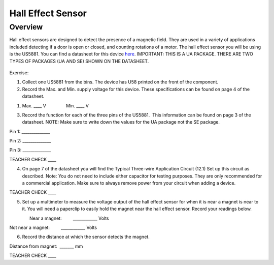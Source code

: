 Hall Effect Sensor
==================

Overview
--------

Hall effect sensors are designed to detect the presence of a magnetic
field. They are used in a variety of applications included detecting if
a door is open or closed, and counting rotations of a motor. The hall
effect sensor you will be using is the US5881. You can find a datasheet
for this device
`here <https://www.google.com/url?q=https://cdn-shop.adafruit.com/datasheets/US5881_rev007.pdf&sa=D&ust=1587613173981000>`__.
IMPORTANT: THIS IS A UA PACKAGE. THERE ARE TWO TYPES OF PACKAGES (UA AND
SE) SHOWN ON THE DATASHEET.

.. figure:: images/image92.png
   :alt: 

Exercise:

1. Collect one US5881 from the bins. The device has U58 printed on the
   front of the component.
2. Record the Max. and Min. supply voltage for this device. These
   specifications can be found on page 4 of the datasheet.

.. raw:: html

   <!-- end list -->

1. Max. \_\_\_\_ V                Min. \_\_\_\_ V

.. raw:: html

   <!-- end list -->

3. Record the function for each of the three pins of the US5881.  This
   information can be found on page 3 of the datasheet. NOTE: Make sure
   to write down the values for the UA package not the SE package.

Pin 1: \_\_\_\_\_\_\_\_\_\_\_\_\_\_

Pin 2: \_\_\_\_\_\_\_\_\_\_\_\_\_\_

Pin 3: \_\_\_\_\_\_\_\_\_\_\_\_\_\_

TEACHER CHECK \_\_\_\_

4. On page 7 of the datasheet you will find the Typical Three-wire
   Application Circuit (12.1) Set up this circuit as described. Note:
   You do not need to include either capacitor for testing purposes.
   They are only recommended for a commercial application. Make sure to
   always remove power from your circuit when adding a device.

TEACHER CHECK \_\_\_\_

5. Set up a multimeter to measure the voltage output of the hall effect
   sensor for when it is near a magnet is near to it. You will need a
   paperclip to easily hold the magnet near the hall effect sensor.
   Record your readings below.

                Near a magnet:         \_\_\_\_\_\_\_\_\_\_\_\_ Volts

Not near a magnet:         \_\_\_\_\_\_\_\_\_\_\_\_ Volts

6. Record the distance at which the sensor detects the magnet.

Distance from magnet:  \_\_\_\_\_\_\_ mm

TEACHER CHECK \_\_\_\_
